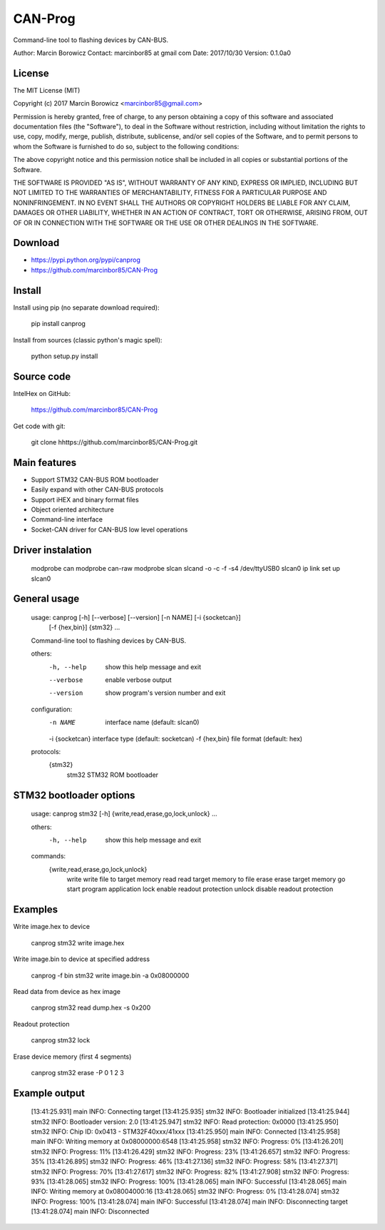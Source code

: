 --------
CAN-Prog
--------

Command-line tool to flashing devices by CAN-BUS.

Author: Marcin Borowicz
Contact: marcinbor85 at gmail com
Date: 2017/10/30
Version: 0.1.0a0

License
-------

The MIT License (MIT)

Copyright (c) 2017 Marcin Borowicz <marcinbor85@gmail.com>

Permission is hereby granted, free of charge, to any person obtaining a copy
of this software and associated documentation files (the "Software"), to deal
in the Software without restriction, including without limitation the rights
to use, copy, modify, merge, publish, distribute, sublicense, and/or sell
copies of the Software, and to permit persons to whom the Software is
furnished to do so, subject to the following conditions:

The above copyright notice and this permission notice shall be included in
all copies or substantial portions of the Software.

THE SOFTWARE IS PROVIDED "AS IS", WITHOUT WARRANTY OF ANY KIND, EXPRESS OR
IMPLIED, INCLUDING BUT NOT LIMITED TO THE WARRANTIES OF MERCHANTABILITY,
FITNESS FOR A PARTICULAR PURPOSE AND NONINFRINGEMENT. IN NO EVENT SHALL THE
AUTHORS OR COPYRIGHT HOLDERS BE LIABLE FOR ANY CLAIM, DAMAGES OR OTHER
LIABILITY, WHETHER IN AN ACTION OF CONTRACT, TORT OR OTHERWISE, ARISING FROM,
OUT OF OR IN CONNECTION WITH THE SOFTWARE OR THE USE OR OTHER DEALINGS IN
THE SOFTWARE.

Download
--------
* https://pypi.python.org/pypi/canprog
* https://github.com/marcinbor85/CAN-Prog

Install
-------
Install using pip (no separate download required):

    pip install canprog

Install from sources (classic python's magic spell):

    python setup.py install

Source code
-----------
IntelHex on GitHub:

    https://github.com/marcinbor85/CAN-Prog

Get code with git:

    git clone hhttps://github.com/marcinbor85/CAN-Prog.git

Main features
-------------
- Support STM32 CAN-BUS ROM bootloader
- Easily expand with other CAN-BUS protocols
- Support iHEX and binary format files
- Object oriented architecture
- Command-line interface
- Socket-CAN driver for CAN-BUS low level operations

Driver instalation
------------------
	modprobe can
	modprobe can-raw
	modprobe slcan
	slcand -o -c -f -s4 /dev/ttyUSB0 slcan0
	ip link set up slcan0

General usage
-------------
	usage: canprog [-h] [--verbose] [--version] [-n NAME] [-i {socketcan}]
	               [-f {hex,bin}]
	               {stm32} ...

	Command-line tool to flashing devices by CAN-BUS.

	others:
	  -h, --help      show this help message and exit
	  --verbose       enable verbose output
	  --version       show program's version number and exit

	configuration:
	  -n NAME         interface name (default: slcan0)
	  -i {socketcan}  interface type (default: socketcan)
	  -f {hex,bin}    file format (default: hex)

	protocols:
	  {stm32}
	    stm32         STM32 ROM bootloader

STM32 bootloader options
------------------------
	usage: canprog stm32 [-h] {write,read,erase,go,lock,unlock} ...

	others:
	  -h, --help            show this help message and exit

	commands:
	  {write,read,erase,go,lock,unlock}
	    write               write file to target memory
	    read                read target memory to file
	    erase               erase target memory
	    go                  start program application
	    lock                enable readout protection
	    unlock              disable readout protection

Examples
--------

Write image.hex to device

	canprog stm32 write image.hex

Write image.bin to device at specified address

	canprog -f bin stm32 write image.bin -a 0x08000000

Read data from device as hex image

	canprog stm32 read dump.hex -s 0x200

Readout protection

	canprog stm32 lock

Erase device memory (first 4 segments)

	canprog stm32 erase -P 0 1 2 3

Example output
--------------
	[13:41:25.931] main INFO: Connecting target
	[13:41:25.935] stm32 INFO: Bootloader initialized
	[13:41:25.944] stm32 INFO: Bootloader version: 2.0
	[13:41:25.947] stm32 INFO: Read protection: 0x0000
	[13:41:25.950] stm32 INFO: Chip ID: 0x0413 - STM32F40xxx/41xxx
	[13:41:25.950] main INFO: Connected
	[13:41:25.958] main INFO: Writing memory at 0x08000000:6548
	[13:41:25.958] stm32 INFO: Progress: 0%
	[13:41:26.201] stm32 INFO: Progress: 11%
	[13:41:26.429] stm32 INFO: Progress: 23%
	[13:41:26.657] stm32 INFO: Progress: 35%
	[13:41:26.895] stm32 INFO: Progress: 46%
	[13:41:27.136] stm32 INFO: Progress: 58%
	[13:41:27.371] stm32 INFO: Progress: 70%
	[13:41:27.617] stm32 INFO: Progress: 82%
	[13:41:27.908] stm32 INFO: Progress: 93%
	[13:41:28.065] stm32 INFO: Progress: 100%
	[13:41:28.065] main INFO: Successful
	[13:41:28.065] main INFO: Writing memory at 0x08004000:16
	[13:41:28.065] stm32 INFO: Progress: 0%
	[13:41:28.074] stm32 INFO: Progress: 100%
	[13:41:28.074] main INFO: Successful
	[13:41:28.074] main INFO: Disconnecting target
	[13:41:28.074] main INFO: Disconnected



